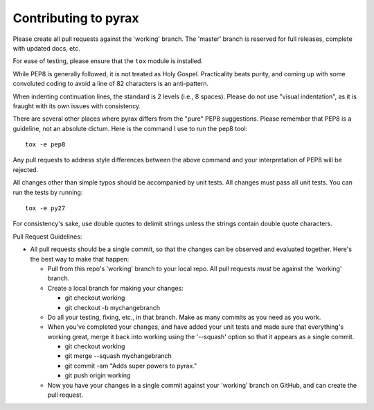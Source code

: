 Contributing to pyrax
=====================

Please create all pull requests against the 'working' branch. The
'master' branch is reserved for full releases, complete with updated
docs, etc.

For ease of testing, please ensure that the ``tox`` module is installed.

While PEP8 is generally followed, it is not treated as Holy Gospel.
Practicality beats purity, and coming up with some convoluted coding to
avoid a line of 82 characters is an anti-pattern.

When indenting continuation lines, the standard is 2 levels (i.e., 8
spaces). Please do not use "visual indentation", as it is fraught with
its own issues with consistency.

There are several other places where pyrax differs from the "pure" PEP8
suggestions. Please remember that PEP8 is a guideline, not an absolute
dictum. Here is the command I use to run the pep8 tool:

::

    tox -e pep8

Any pull requests to address style differences between the above command
and your interpretation of PEP8 will be rejected.

All changes other than simple typos should be accompanied by unit tests.
All changes must pass all unit tests. You can run the tests by running:

::

    tox -e py27

For consistency's sake, use double quotes to delimit strings unless the
strings contain double quote characters.

Pull Request Guidelines:

-  All pull requests should be a single commit, so that the changes can
   be observed and evaluated together. Here's the best way to make that
   happen:

   -  Pull from this repo's 'working' branch to your local repo. All
      pull requests *must* be against the 'working' branch.
   -  Create a local branch for making your changes:

      -  git checkout working
      -  git checkout -b mychangebranch

   -  Do all your testing, fixing, etc., in that branch. Make as many
      commits as you need as you work.
   -  When you've completed your changes, and have added your unit tests
      and made sure that everything's working great, merge it back into
      working using the '--squash' option so that it appears as a single
      commit.

      -  git checkout working
      -  git merge --squash mychangebranch
      -  git commit -am "Adds super powers to pyrax."
      -  git push origin working

   -  Now you have your changes in a single commit against your
      'working' branch on GitHub, and can create the pull request.
